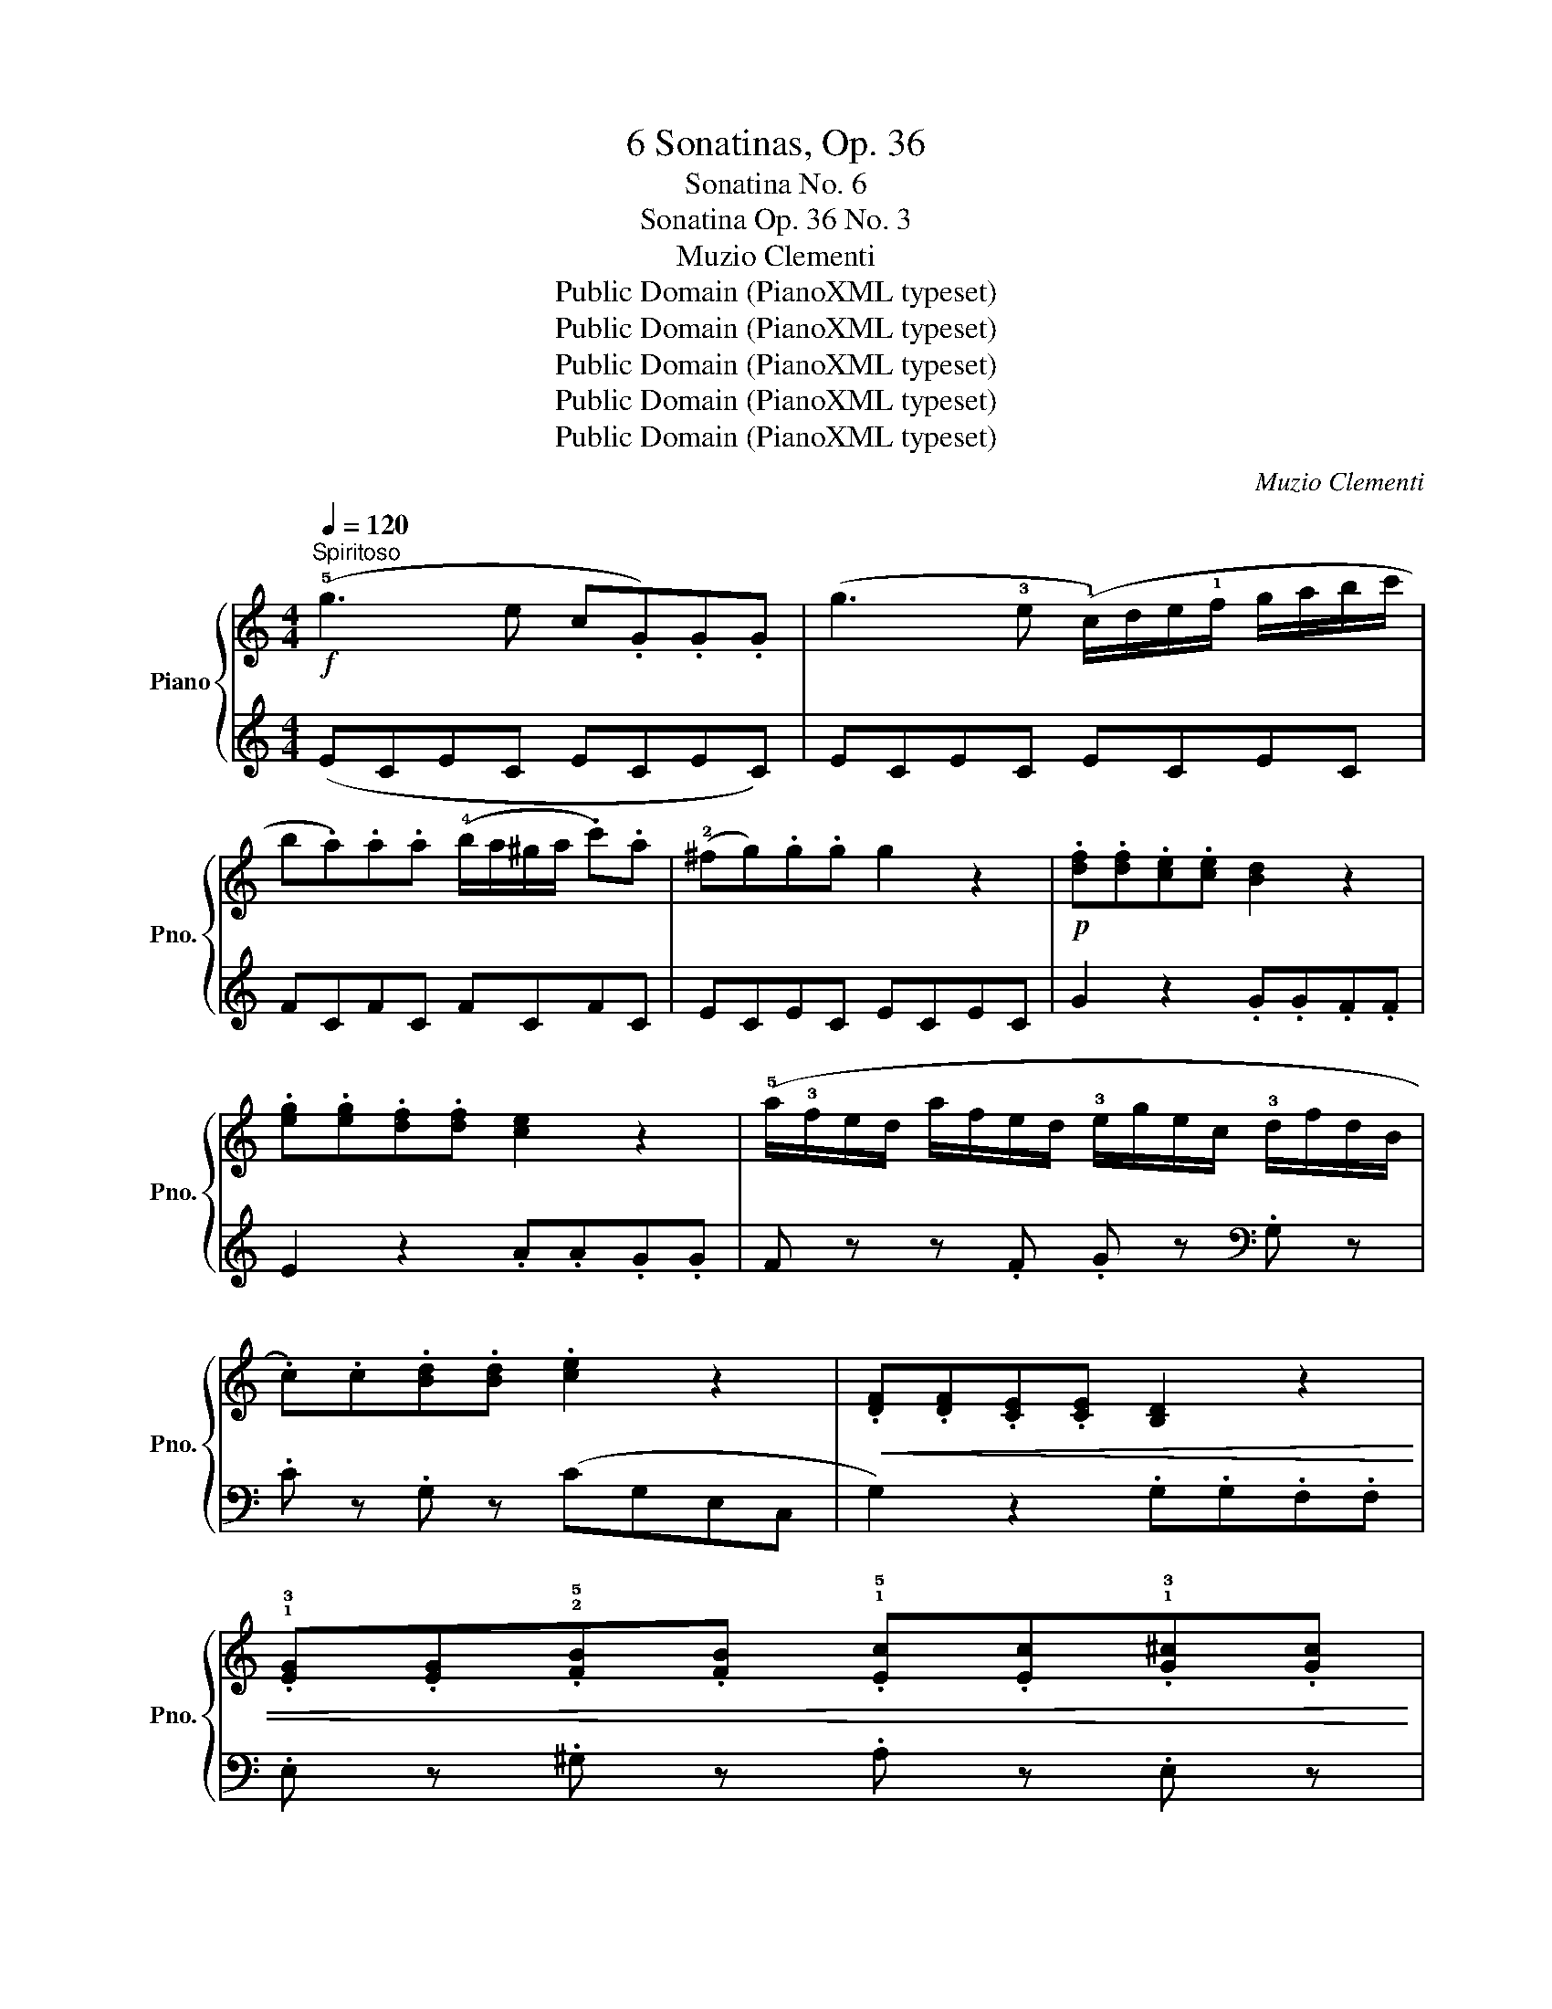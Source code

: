 X:1
T:6 Sonatinas, Op. 36
T:Sonatina No. 6
T:Sonatina Op. 36 No. 3
T:Muzio Clementi
T:Public Domain (PianoXML typeset)
T:Public Domain (PianoXML typeset)
T:Public Domain (PianoXML typeset)
T:Public Domain (PianoXML typeset)
T:Public Domain (PianoXML typeset)
C:Muzio Clementi
Z:Public Domain (PianoXML typeset)
%%score { 1 | ( 2 3 ) }
L:1/8
Q:1/4=120
M:4/4
K:C
V:1 treble nm="Piano" snm="Pno."
V:2 treble 
V:3 treble 
V:1
!f!"^Spiritoso" (!5!g3 e c.G).G.G | (g3 !3!e (!1!c/)d/e/!1!f/ g/a/b/c'/ | %2
 b.a).a.a (!4!b/a/^g/a/ .c').a | (!2!^fg).g.g g2 z2 |!p! .[df].[df].[ce].[ce] [Bd]2 z2 | %5
 .[eg].[eg].[df].[df] [ce]2 z2 | (!5!a/!3!f/e/d/ a/f/e/d/ !3!e/g/e/c/ !3!d/f/d/B/ | %7
 .c).c.[Bd].[Bd] .[ce]2 z2 |!<(! .[DF].[DF].[CE].[CE] [B,D]2 z2 | %9
 .!1!!3![EG].[EG].!2!!5![FB].[FB] .!1!!5![Ec].[Ec].!1!!3![G^c].[Gc]!<)! | %10
!f! .[Ad].[Ad].[df].[df] .[ce].[ce].[Bd].[Bd] | .!2!c2 .[egc']2 .[egc']2 z2 | %12
 (!4!g2 a/g/^f/e/ d2 !5!e/d/c/B/ | .A){/B}(!3!A/^G/ .A).B .c z z (!4!c'/b/ | %14
 a/b/a/b/ c'/b/a/b/ c'/b/a/g/ !4!^f/e/d/c/ | !2!B) z z/ (!1!G/A/B/ !1!c/d/e/^f/ !1!g/a/b/a/ | %16
 g) z z/ (!1!G/A/B/!<(! !1!c/d/e/^f/ !1!g/a/b/c'/!<)! |!f! .d').d' (c'/b/a/b/) .g.!5!g.^d.d | %18
 .e.!5!e (d/c/B/c/ .A).!3!A.!1!E.!3!E | .D.D (d/B/A/G/ TA4{GA)} |!p! z .d' z .b z .!1!g z .!2!^d | %21
 z!<(! (!3!e/^d/ e/^f/g/f/ e/=d/c/!3!B/ A/G/!3!^F/E/!<)! |!f! D/G/!4!B/d/ c/B/A/G/ TA4{GA} | %23
 G) z .D.D .[B,G] z .D.D | .[CA] z!p! .D!<(!.D .[A,^F] z .D.D!<)! |!f! [B,G]2 [B,G]2 [B,G]2 z2 :: %26
!p! (!1!G3 B d.g).g.g | (!1!A/B/c/B/ A/B/c/B/ A) z z2 |!<(! (!1!B3 d f.b).b.b!<)! | %29
!f! (!1!cd/e/ !1!f/g/a/b/ c') z z2 |!ff! .!5!d'.d'.b.b .g.g (g/a/b/g/ | %31
 .c').c'.g.g ._e.e (c/d/e/c/ |!>(! .B).B._A.A .G.G.^F.F!>)! |!p! .G.G.^F.F .G.G.F.F | %34
!pp! .G.G.^F.F .G.G.F.F |!f! (!5!G3 E C.G,).G,.G, | (G3 !3!E (!1!C/)D/E/!1!F/ G/A/B/c/ | %37
 B.A).A.A (B/A/^G/A/ .c).A | (^F.G).G.G G2 z2 |!p! .[D=F].[DF].[CE].[CE] [B,D]2 z2 | %40
 .[EG].[EG].[DF].[DF] [CE]2 z2 |!<(! .!1!!2![FA].[FA].!4![G^c].[Gc] .[Fd].[Fd].!2!!5![^F=c].[Fc] | %42
 .!1!!3![GB].[GB].!1!!4![A^d].[Ad] .[^Ge].[Ge].[GBe].[GBe]!<)! | %43
!f! .[Ace].[Ace].[Bde].[Bde] .[ce].[ce].!2!!4![^ce].[ce] | %44
!ff! .!1!!3![df].[df].[eg].[eg] ([fa][eg][df]!4![ce] | [Bd]) z .[Bf].[Bf] .[ce] z .[^Fc].[Fc] | %46
 .[GB] z .[B,F].[B,F] .[CE] z .[^F,C].[F,C] | !wedge![G,B,] z .[B,DG] z [B,DG] z z2 | %48
!p! (!4!c'2 d'/c'/b/a/ g2) (!5!a/g/f/e/ | d){/e}(d/^c/ .d).e f z z (!4!f'/e'/ | %50
 d'/e'/d'/e'/ f'/e'/d'/e'/ f'/e'/d'/c'/ !4!b/a/g/f/ | !2!e) z z/ (c/d/e/ f/g/a/b/ c'/d'/e'/d'/ | %52
 c') z z/!<(! (c/d/e/ f/g/a/b/ c'/d'/e'/d'/!<)! |!f! .c').c'.g.g .e.e (d/c/B/c/ | %54
 .A).A.F.F .D.D.A.A | .G.G (A/G/F/E/ TD4{CD} | E) z z/ (!1!C/D/E/ !1!F/G/A/B/ !1!c/d/e/d/ | %57
 c) z z/ (!1!C/D/E/ !1!F/G/A/B/ !1!c/d/e/f/ |!p! .g).g z .e z .c z .^G | %59
 z!<(! (!3!A/^G/ A/B/c/B/ A/=G/F/!3!E/ D/C/!3!B,/A,/!<)! | G,/C/!4!E/G/ F/E/D/C/ TD4{CD} | %61
 C) z[K:bass]!p! .G,.G, .[E,C] z .G,.G, |!<(! .[F,D] z .G,.G, .[D,B,] z .G,.G,!<)! | %63
!f! .[E,C]2 .[E,C]2 .[E,C]2 z2 :| %64
[K:G][M:4/4][K:treble]!p![Q:1/4=70]"^Un poco adagio" (!3!G3 F !1!G3 A | B3 A G4) | (!3!d3 e d3 c | %67
 B3 c d2) z2 | (!3!g3!<(! f g>f g>f | g3!<)! a b>!>(!a g>f | e>!4!d c>B!>)!!p! !1!A>!3!G F>G) | %71
!>(! (([GB]4 [FA]2))!>)! z2 :: (!3!c3 d c3 B | A3 B !1!c3 ^c) | (d3 e d3 c | B3 c d2) z2 | %76
 (!3!g3!<(! f g>a b>c'!<)! | d'3!>(! c' b>a g>!4!f!>)! |!p! e>d c>!2!B){/B} (A>!1!G !3!A>B) | %79
!>(! ((!2!!3![FA]4 !1!G2))!>)! z2 :|[K:C][M:2/4]!p![Q:1/4=120]"^Allegro" (!2!c3 !4!e | %81
 !3!d/c/B/d/ c) z | (!3!c/d/c/B/ !1!c/d/e/f/ | .g).g.g z | (!3!c'/d'/e'/d'/ c'/b/a/!2!g/ | %85
 !1!f/!3!b/!5!d'/c'/ b/a/g/!2!f/ | !1!e/!2!g/c'/b/ a/g/f/!3!e/ | d) z (!5!g/f/e/d/ | c3 !4!e | %89
 d/c/B/d/ .c) z | (c/d/c/B/ c/d/e/f/ | .g).g.g z | (!3!c'/d'/e'/d'/ c'/b/a/!2!^g/ | %93
 a/b/c'/b/ a/g/!1!f/!3!e/ | d/c/!4!B/A/ G/F/!3!E/D/ | C) z z2 | G3!p! (G | A/G/F/E/) (!3!E2 | %98
 .D)(D/E/ .F).G | (F2 .E) z | G3!p! (G | A/G/F/E/) (e2 | .^F)(F/G/ .A).d | G z z2 | %104
 (d/d'/d/d'/ .d).d | (e/d/c/B/) (B2 | .A)(A/B/ .c).d | (c2 B) z |!f! (d'/d/d'/d/ .d').d' | %109
 (!4!d'/e'/d'/c'/ !2!b/!4!c'/!3!b/a/) |!p! (g/a/g/^f/ g/a/g/f/) | (g/a/b/c'/ d'/c'/b/a/) | %112
 (!1!g/!4!a/g/^f/ g/a/g/f/) | (g/a/b/c'/ d'/c'/b/a/) |!<(! (!1!g/!4!a/g/^f/ g/a/g/f/)!<)! | %115
!f! (g/b/g/d/) (d/g/d/B/) | (B/d/B/G/) (G/B/G/D/ | E) z (c/e/c/A/ | .G).G (A/c/A/^F/ | .G.G).g.g | %120
!>(! .A.A.a.a!>)! |!p! .B.B.b.b |!pp! z (G^FG | ^GA^AB |!p! (c3) e | d/c/B/d/ c) z | %126
 (c/d/c/B/ c/d/e/f/ | .g).g.g z | (!3!c'/d'/e'/d'/ c'/b/a/!2!g/ | f/)(b/d'/c'/ b/a/g/!2!f/ | %130
 e/)(g/c'/b/ a/g/f/e/ | d) z (g/f/e/d/) | (c3 e | d/c/B/d/ c) z | (c/d/c/B/ c/d/e/f/ | .g).g.g z | %136
 (!3!c'/d'/e'/d'/ c'/b/a/^g/ | !3!a/b/c'/b/ a/=g/f/!3!e/ | d/c/!4!B/A/ G/F/!3!E/D/ | C) z z2 | %140
 G3!p! (G | !5!A/G/F/E/) (!3!E2 | .D)(D/E/ .F).G | (F2 E) z | .c(c/d/ .e).c | %145
 .A(!5!a/!3!f/ .d)(!4!f/!2!d/ | .B)(!4!d/!2!B/ .G).B | (!3!c/B/c/e/ d/c/B/A/ | G3)!p! G | %149
 (A/G/F/E/) E2 | .D(D/E/ .F).G | (F2 E) z |!f! (!1!c/d/e/!1!f/ g/a/b/c'/ | .a)(!5!a/f/ .d)(f/d/ | %154
 .B)(!4!d/B/ .G).B |!p! (!3!c/d/c/B/ c/d/c/B/ | c/d/c/B/ c/d/c/B/ | c/d/c/B/ c/d/c/B/ | %158
 c/d/c/B/ c/d/c/B/ | .c) z z!f! (G/c/ | !wedge!e)(c/e/ !wedge!g)(e/g/ | !wedge!c') z z2 |] %162
V:2
 (ECEC ECEC) | ECEC ECEC | FCFC FCFC | ECEC ECEC | G2 z2 .G.G.F.F | E2 z2 .A.A.G.G | %6
 F z z .F .G z[K:bass] .G, z | .C z .G, z (CG,E,C, | G,2) z2 .G,.G,.F,.F, | %9
 .E, z .^G, z .A, z .E, z | .F,.F,.D,.D, .G,.G,.G,,.G,, | .C,2 .[C,,C,]2 .[C,,C,]2 z2 | %12
 (G,B, D) z (G,B, D) z | (G,C E) z (G,C E) z | (^F,A, D) z (F,A, D) z | (G,B, D) z z4 | %16
 (E,G, B,) z z4 | (B,,G,B,,G, B,,G,B,,G,) | C,G,C,G, C,G,C,G, | D,G,D,G, D,^F,D,F, | %20
 B,,G,B,,G, B,,G,B,,G, | C,G,C,G, C,G,C,G, | D,G,D,G, D,^F,D,F, | .G,,.G, z2 .G,,.G, z2 | %24
 .G,,.G, z2 .G,,.G, z2 | (G,,G,D,B,, G,,2) z2 :: (B,G,B,G, B,G,B,G,) | CG,CG, CG,CG, | %28
 DG,DG, DG,DG, | EG,EG, EG,EG, | FG,FG, FG,FG, | _EG,EG, EG,EG, | DG,CG, =B,G,CG, | %33
 (B,2 C2 B,2 C2 | B,2) z2 z4 | (E,C,E,C, E,C,E,C,) | E,C,E,C, E,C,E,C, | F,C,F,C, F,C,F,C, | %38
 E,C,E,C, E,C,E,C, | G,2 z2 .G,.G,.F,.F, | E,2 z2 .A,.A,.G,.G, | .F,.F,.E,.E, D,2 z2 | %42
 .!1!G,.G,.=F,.F, .E,.E,.!1!=D,.D, | .C,.C,.B,,.B,, .!1!A,,.A,,.=G,,.G,, | %44
 .F,,.F,,.E,,.E,, (!5!D,,E,,F,,^F,, | G,,)G,,G,,G,, G,,G,,G,,G,, | G,,G,,G,,G,, G,,G,,G,,G,, | %47
 !wedge!G,, z .[G,,G,] z .[G,,G,] z z2 |[K:treble] (CEG) z (CEG) z | (CFA) z (CFA) z | %50
 B,DG z B,DG z | CEG z z4 |[K:bass] (A,CE) z z4 | E,CE,C E,CE,C | !4!F,CF,C F,CF,C | %55
 !3!G,CG,C G,B,G,B, | (C,E,G,) z z4 | (A,,C,E,) z z4 | E,,C,E,,C, E,,C,E,,C, | %59
 F,,C,F,,C, F,,C,F,,C, |!f! G,,C,G,,C, G,,C,G,,C, | .C,,.C, z2 .C,,.C, z2 | .C,,.C, z2 .C,,.C, z2 | %63
 .[C,,C,]2 .[C,,C,]2 .[C,,C,]2 z2 :|[K:G][M:4/4] (G,2 D2 B,2 D2 | G,2 D2 B,2 D2) | %66
 (!5!F,2 D2 !4!A,2 D2 | G,2 D2 B,2 D2) |[K:treble] (!2!E2 G2 D2 C2 | B,2 D2 G2) z2 | %70
[K:bass] (!3!C4 ^C4) | (D2 D,2 D2) z2 ::[K:treble] (!1!A2 D2 A2 G2 | F2 D2 A2 D2) | (B2 D2 B2 A2 | %75
 G2 D2 B2 D2) | (!2!E2 G2 !3!D2 C2 | B,2 D2 G2) z2 |[K:bass] C,4 [D,C]2 [D,C]2 | %79
 (([G,C]4 [G,B,]2)) z2 :|[K:C][M:2/4][K:treble] .[CE].[CE].[CE].[CE] | .[CF].[CF].[CE].[CE] | %82
 .[DF].[DF].[DF].[DF] | .[CE].[CE].[CE].[CE] | .[CE] z z2 | [B,G] z z2 | [B,G] z z2 | %87
 G,/B,/D/G/ z2 | .[CE].[CE].[CE].[CE] | .[CF].[CF].[CE].[CE] | .[CE].[CE].[CE].[CE] | %91
 .[CE].[CE].[CE].[CE] | [CE] z z2 |[K:bass] [F,F] z z2 | [G,B,] z z2 | (C,[E,G,])[E,G,][E,G,] | %96
 (B,,[D,G,])[D,G,][D,G,] | (C,[E,G,])[E,G,][E,G,] | (B,,[D,G,])[D,G,][D,G,] | %99
 (C,[E,G,])[E,G,][E,G,] | (B,,[D,G,])[D,G,][D,G,] | (C,[E,G,])[E,G,][E,G,] | (B,,[A,C])[A,C][A,C] | %103
 (G,[B,D])[B,D][B,D] | (^F,[A,D])[A,D][A,D] | (G,[B,D])[B,D][B,D] | (^F,[A,D])[A,D][A,D] | %107
 (G,[B,D])[B,D][B,D] | (^F,[A,D])[A,D][A,D] | [G,B,D] z z2 |[K:treble] .[EG] z .[CE] z | %111
 .[B,D] z z2 | .[EG] z .[CE] z | .[B,D] z z2 |[K:bass] .[E,G,] z .[C,E,] z | %115
 .[B,,D,] z .[B,,D,G,] z | [B,,D,G,] z [B,,D,G,] z | [C,G,] z [C,A,] z | [D,B,] z [D,C] z | %119
 [G,B,]4 | [G,C]4 | [G,D]4 | z4 | z4 |[K:treble] [CE][CE][CE][CE] | [CF][CF][CE][CE] | %126
 [CE][CE][CE][CE] | [CE][CE][CE][CE] | [CE] z z2 | [B,G] z z2 | [CG] z z2 | (G,/B,/D/.G/) z2 | %132
 [CE][CE][CE][CE] | [CF][CF][CE] z | [CE][CE][CE][CE] | [CE][CE][CE][CE] | [CE] z z2 | %137
[K:bass] [F,F] z z2 | [G,B,] z z2 | (C,[E,G,])[E,G,][E,G,] | (B,,[D,G,])[D,G,][D,G,] | %141
 (C,[E,G,])[E,G,][E,G,] | (B,,[D,G,])[D,G,][D,G,] | (C,[E,G,])[E,G,][E,G,] | (E,[G,C])[G,C][G,C] | %145
 (F,[A,D])[A,D][A,D] | (G,[DF])[DF][DF] | [CE] z z2 | (B,,[D,G,])[D,G,][D,G,] | %149
 (C,[E,G,])[E,G,][E,G,] | (B,,[D,G,])[D,G,][D,G,] | (C,[E,G,])[E,G,][E,G,] | (E,[G,C])[G,C][G,C] | %153
 (F,[A,D])[A,D][A,D] | (G,[DF])[DF][DF] | [CE] z z2 |[K:treble] .[EG] z .[DF] z | .[CE] z z2 | %158
[K:bass] .[E,G,] z .[D,F,] z | .[C,E,] z z2 | !wedge![C,E,] z !wedge![C,E,] z | %161
 !wedge![C,E,] z z2 |] %162
V:3
 x8 | x8 | x8 | x8 | x8 | x8 | x6[K:bass] x2 | x8 | x8 | x8 | x8 | x8 | x8 | x8 | x8 | x8 | x8 | %17
 x8 | x8 | x8 | x8 | x8 | x8 | x8 | x8 | x8 :: x8 | x8 | x8 | x8 | x8 | x8 | x8 | G,8- | %34
 G,2 x2 x4 | x8 | x8 | x8 | x8 | x8 | x8 | x8 | x8 | x8 | x8 | x8 | x8 | x8 |[K:treble] x8 | x8 | %50
 x8 | x8 |[K:bass] x8 | x8 | x8 | x8 | x8 | x8 | x8 | x8 | x8 | x8 | x8 | x8 :|[K:G][M:4/4] x8 | %65
 x8 | x8 | x8 |[K:treble] x8 | x8 |[K:bass] x8 | x8 ::[K:treble] x8 | x8 | x8 | x8 | x8 | x8 | %78
[K:bass] x8 | x8 :|[K:C][M:2/4][K:treble] x4 | x4 | x4 | x4 | x4 | x4 | x4 | x4 | x4 | x4 | x4 | %91
 x4 | x4 |[K:bass] x4 | x4 | x4 | x4 | x4 | x4 | x4 | x4 | x4 | x4 | x4 | x4 | x4 | x4 | x4 | x4 | %109
 x4 |[K:treble] x4 | x4 | x4 | x4 |[K:bass] x4 | x4 | x4 | x4 | x4 | x4 | x4 | x4 | x4 | x4 | %124
[K:treble] x4 | x4 | x4 | x4 | x4 | x4 | x4 | x4 | x4 | x4 | x4 | x4 | x4 |[K:bass] x4 | x4 | x4 | %140
 x4 | x4 | x4 | x4 | x4 | x4 | x4 | x4 | x4 | x4 | x4 | x4 | x4 | x4 | x4 | x4 |[K:treble] x4 | %157
 x4 |[K:bass] x4 | x4 | x4 | x4 |] %162

